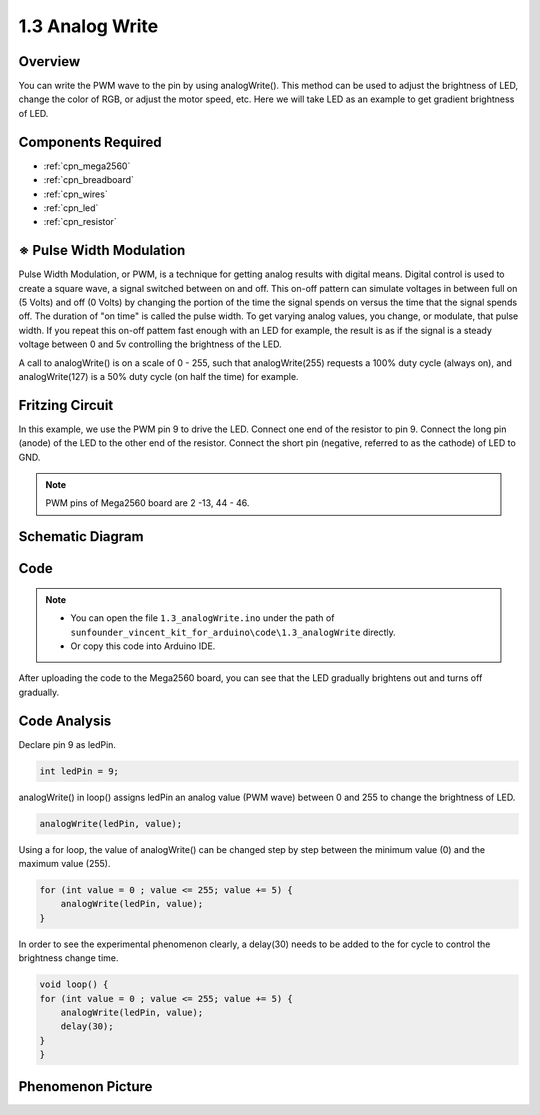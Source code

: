.. _ar_analog_write:

1.3 Analog Write
================

Overview
--------

You can write the PWM wave to the pin by using analogWrite(). This
method can be used to adjust the brightness of LED, change the color of
RGB, or adjust the motor speed, etc. Here we will take LED as an example
to get gradient brightness of LED.

Components Required
-------------------

.. image:: img/list_1.3.png

* :ref:`cpn_mega2560`
* :ref:`cpn_breadboard`
* :ref:`cpn_wires`
* :ref:`cpn_led`
* :ref:`cpn_resistor`


※ Pulse Width Modulation
-------------------------

Pulse Width Modulation, or PWM, is a technique for getting analog results 
with digital means. Digital control is used to create a square wave, a 
signal switched between on and off. This on-off pattern can simulate voltages 
in between full on (5 Volts) and off (0 Volts) by changing the portion of 
the time the signal spends on versus the time that the signal spends off. 
The duration of "on time" is called the pulse width. To get varying analog 
values, you change, or modulate, that pulse width. If you repeat this on-off 
pattem fast enough with an LED for example, the result is as if the signal 
is a steady voltage between 0 and 5v controlling the brightness of the LED.

A call to analogWrite() is on a scale of 0 - 255, such that analogWrite(255) 
requests a 100% duty cycle (always on), and analogWrite(127) is a 50% duty 
cycle (on half the time) for example.

.. image:: img/image402.png

Fritzing Circuit
----------------

In this example, we use the PWM pin 9 to drive the LED. Connect one end
of the resistor to pin 9. Connect the long pin (anode) of the LED to the
other end of the resistor. Connect the short pin (negative, referred to
as the cathode) of LED to GND. 

.. note::
    PWM pins of Mega2560 board are 2 -13, 44 - 46.

.. image:: img/image30.png


Schematic Diagram
-----------------

.. image:: img/image401.png


Code
----


.. note::

    * You can open the file ``1.3_analogWrite.ino`` under the path of ``sunfounder_vincent_kit_for_arduino\code\1.3_analogWrite`` directly.
    * Or copy this code into Arduino IDE.



.. raw:: html

    <iframe src=https://create.arduino.cc/editor/sunfounder01/0870c13c-2064-4d3b-9b5b-cf14d3466425/preview?embed style="height:510px;width:100%;margin:10px 0" frameborder=0></iframe>

After uploading the code to the Mega2560 board, you can see that the LED gradually brightens out and turns off gradually.

Code Analysis
-------------

Declare pin 9 as ledPin.

.. code-block:: arduino

    int ledPin = 9; 

analogWrite() in loop() assigns ledPin an analog value (PWM wave) between 0 and 255 to change the brightness of LED.

.. code-block:: arduino

    analogWrite(ledPin, value);

Using a for loop, the value of analogWrite() can be changed step by step between the minimum value (0) and the maximum value (255).

.. code-block:: arduino

    for (int value = 0 ; value <= 255; value += 5) {
        analogWrite(ledPin, value);
    }

In order to see the experimental phenomenon clearly, a delay(30) needs to be added to the for cycle to control the brightness change time.

.. code-block:: arduino

    void loop() {
    for (int value = 0 ; value <= 255; value += 5) {
        analogWrite(ledPin, value);
        delay(30);
    }
    }

Phenomenon Picture
-------------------

.. image:: img/image36.jpeg